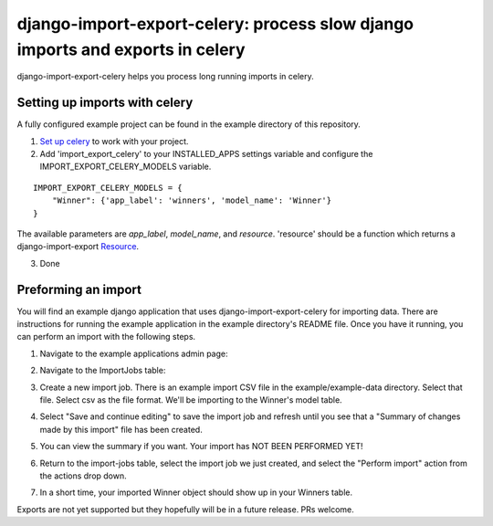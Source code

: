 django-import-export-celery: process slow django imports and exports in celery
==============================================================================

django-import-export-celery helps you process long running imports in celery.

Setting up imports with celery
------------------------------

A fully configured example project can be found in the example directory of this repository.

1. `Set up celery <http://docs.celeryproject.org/en/latest/getting-started/first-steps-with-celery.html>`_ to work with your project.

2. Add 'import_export_celery' to your INSTALLED_APPS settings variable and configure the IMPORT_EXPORT_CELERY_MODELS variable.

::

    IMPORT_EXPORT_CELERY_MODELS = {
        "Winner": {'app_label': 'winners', 'model_name': 'Winner'}
    }

The available parameters are `app_label`, `model_name`, and `resource`. 'resource' should be a function which returns a django-import-export `Resource <https://django-import-export.readthedocs.io/en/latest/api_resources.html>`_.

3. Done

Preforming an import
--------------------

You will find an example django application that uses django-import-export-celery for importing data. There are instructions for running the example application in the example directory's README file. Once you have it running, you can perform an import with the following steps.

1. Navigate to the example applications admin page:

.. image:: screenshots/admin.png

2. Navigate to the ImportJobs table:

.. image:: screenshots/import_jobs.png

3. Create a new import job. There is an example import CSV file in the example/example-data directory. Select that file. Select csv as the file format. We'll be importing to the Winner's model table. 

.. image:: screenshots/new_import_job.png

4. Select "Save and continue editing" to save the import job and refresh until you see that a "Summary of changes made by this import" file has been created.

.. image:: screenshots/summary.png

5. You can view the summary if you want. Your import has NOT BEEN PERFORMED YET!

.. image:: screenshots/view-summary.png

6. Return to the import-jobs table, select the import job we just created, and select the "Perform import" action from the actions drop down.

.. image:: screenshots/perform-import.png

7. In a short time, your imported Winner object should show up in your Winners table.

.. image:: screenshots/new-winner.png

Exports are not yet supported but they hopefully will be in a future release. PRs welcome.

